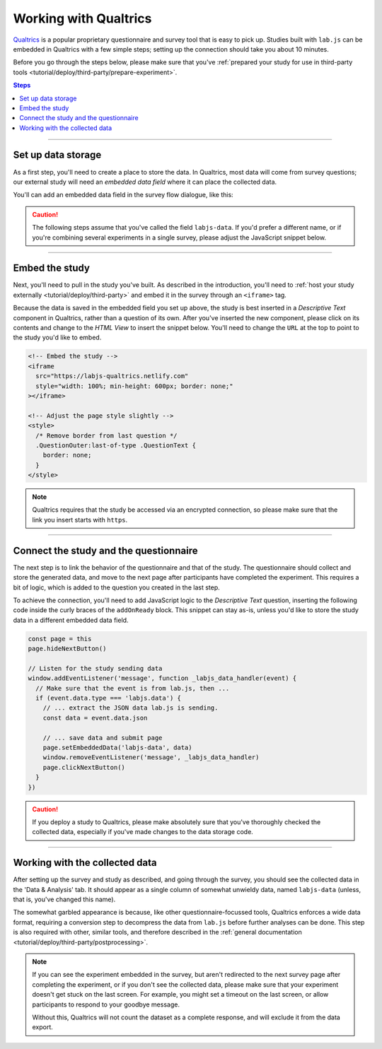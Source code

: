 .. _tutorial/deploy/third-party/qualtrics:

Working with Qualtrics
======================

`Qualtrics`_ is a popular proprietary questionnaire and survey tool that is easy to pick up. Studies built with ``lab.js`` can be embedded in Qualtrics with a few simple steps; setting up the connection should take you about 10 minutes.

Before you go through the steps below, please make sure that you've :ref:`prepared your study for use in third-party tools <tutorial/deploy/third-party/prepare-experiment>`.

.. _Qualtrics: https://www.qualtrics.com

.. contents:: Steps
  :local:

----

Set up data storage
-------------------

As a first step, you'll need to create a place to store the data. In Qualtrics, most data will come from survey questions; our external study will need an *embedded data field* where it can place the collected data.

You'll can add an embedded data field in the survey flow dialogue, like this:

.. video:: 3a-qualtrics/1-embedded_data.webm

.. caution:: The following steps assume that you've called the field ``labjs-data``. If you'd prefer a different name, or if you're combining several experiments in a single survey, please adjust the JavaScript snippet below.

----

Embed the study
---------------

Next, you'll need to pull in the study you've built. As described in the introduction, you'll need to :ref:`host your study externally <tutorial/deploy/third-party>` and embed it in the survey through an ``<iframe>`` tag.

.. video:: 3a-qualtrics/2-link_study.webm

Because the data is saved in the embedded field you set up above, the study is best inserted in a `Descriptive Text` component in Qualtrics, rather than a question of its own. After you've inserted the new component, please click on its contents and change to the `HTML View` to insert the snippet below. You'll need to change the ``URL`` at the top to point to the study you'd like to embed.

.. code-block:: HTML

  <!-- Embed the study -->
  <iframe
    src="https://labjs-qualtrics.netlify.com"
    style="width: 100%; min-height: 600px; border: none;"
  ></iframe>

  <!-- Adjust the page style slightly -->
  <style>
    /* Remove border from last question */
    .QuestionOuter:last-of-type .QuestionText {
      border: none;
    }
  </style>

.. note:: Qualtrics requires that the study be accessed via an encrypted connection, so please make sure that the link you insert starts with ``https``.

----

Connect the study and the questionnaire
---------------------------------------

The next step is to link the behavior of the questionnaire and that of the study. The questionnaire should collect and store the generated data, and move to the next page after participants have completed the experiment. This requires a bit of logic, which is added to the question you created in the last step.

To achieve the connection, you'll need to add JavaScript logic to the `Descriptive Text` question, inserting the following code inside the curly braces of the ``addOnReady`` block. This snippet can stay as-is, unless you'd like to store the study data in a different embedded data field.

.. code-block:: JS

  const page = this
  page.hideNextButton()

  // Listen for the study sending data
  window.addEventListener('message', function _labjs_data_handler(event) {
    // Make sure that the event is from lab.js, then ...
    if (event.data.type === 'labjs.data') {
      // ... extract the JSON data lab.js is sending.
      const data = event.data.json

      // ... save data and submit page
      page.setEmbeddedData('labjs-data', data)
      window.removeEventListener('message', _labjs_data_handler)
      page.clickNextButton()
    }
  })

.. video:: 3a-qualtrics/3-connect_behavior.webm

.. caution::

  If you deploy a study to Qualtrics, please make absolutely sure that you've thoroughly checked the collected data, especially if you've made changes to the data storage code.

----

Working with the collected data
-------------------------------

After setting up the survey and study as described, and going through the survey, you should see the collected data in the 'Data & Analysis' tab. It should appear as a single column of somewhat unwieldy data, named ``labjs-data`` (unless, that is, you've changed this name).

The somewhat garbled appearance is because, like other questionnaire-focussed tools, Qualtrics enforces a wide data format, requiring a conversion step to decompress the data from ``lab.js`` before further analyses can be done. This step is also required with other, similar tools, and therefore described in the :ref:`general documentation <tutorial/deploy/third-party/postprocessing>`.

.. note::

  If you can see the experiment embedded in the survey, but aren't redirected to the next survey page after completing the experiment, or if you don't see the collected data, please make sure that your experiment doesn't get stuck on the last screen. For example, you might set a timeout on the last screen, or allow participants to respond to your goodbye message.

  Without this, Qualtrics will not count the dataset as a complete response, and will exclude it from the data export.
